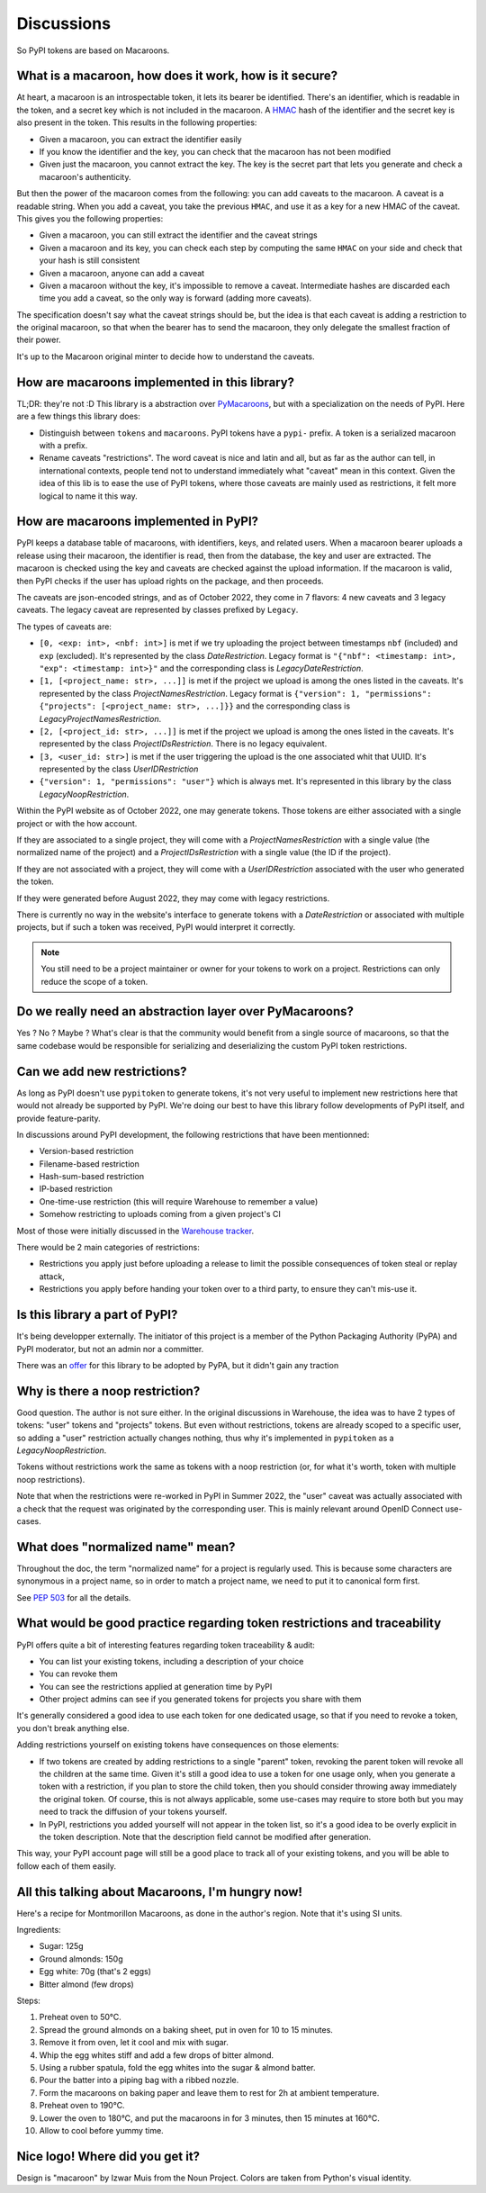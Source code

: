 Discussions
===========

So PyPI tokens are based on Macaroons.

What is a macaroon, how does it work, how is it secure?
-------------------------------------------------------

At heart, a macaroon is an introspectable token, it lets its bearer be identified.
There's an identifier, which is readable in the token, and a secret key which is
not included in the macaroon.
A HMAC_ hash of the identifier and the secret key is also present in the token.
This results in the following properties:

- Given a macaroon, you can extract the identifier easily
- If you know the identifier and the key, you can check that the macaroon has not
  been modified
- Given just the macaroon, you cannot extract the key. The key is the secret part that
  lets you generate and check a macaroon's authenticity.

But then the power of the macaroon comes from the following: you can add caveats to
the macaroon. A caveat is a readable string. When you add a caveat, you take the
previous ``HMAC``, and use it as a key for a new HMAC of the caveat. This gives you
the following properties:

- Given a macaroon, you can still extract the identifier and the caveat strings
- Given a macaroon and its key, you can check each step by computing the same ``HMAC``
  on your side and check that your hash is still consistent
- Given a macaroon, anyone can add a caveat
- Given a macaroon without the key, it's impossible to remove a caveat. Intermediate
  hashes are discarded each time you add a caveat, so the only way is forward (adding
  more caveats).

The specification doesn't say what the caveat strings should be, but the idea is that
each caveat is adding a restriction to the original macaroon, so that when the bearer
has to send the macaroon, they only delegate the smallest fraction of their power.

It's up to the Macaroon original minter to decide how to understand the caveats.

.. _HMAC: https://en.wikipedia.org/wiki/HMAC

How are macaroons implemented in this library?
----------------------------------------------

TL;DR: they're not :D This library is a abstraction over PyMacaroons_, but with a
specialization on the needs of PyPI. Here are a few things this library does:

- Distinguish between ``tokens`` and ``macaroons``. PyPI tokens have a ``pypi-`` prefix.
  A token is a serialized macaroon with a prefix.
- Rename caveats "restrictions". The word caveat is nice and latin and all, but as
  far as the author can tell, in international contexts, people tend not to understand
  immediately what "caveat" mean in this context. Given the idea of this lib is to
  ease the use of PyPI tokens, where those caveats are mainly used as restrictions,
  it felt more logical to name it this way.

.. _PyMacaroons: https://github.com/ecordell/pymacaroons

How are macaroons implemented in PyPI?
--------------------------------------

PyPI keeps a database table of macaroons, with identifiers, keys, and related users.
When a macaroon bearer uploads a release using their macaroon, the identifier is read,
then from the database, the key and user are extracted. The macaroon is checked using
the key and caveats are checked against the upload information. If the macaroon is
valid, then PyPI checks if the user has upload rights on the package, and then proceeds.

The caveats are json-encoded strings, and as of October 2022, they come in 7 flavors:
4 new caveats and 3 legacy caveats.
The legacy caveat are represented by classes prefixed by ``Legacy``.

The types of caveats are:

- ``[0, <exp: int>, <nbf: int>]`` is met if we try uploading the project
  between timestamps ``nbf`` (included) and ``exp`` (excluded). It's
  represented by the class `DateRestriction`. Legacy format is ``"{"nbf":
  <timestamp: int>, "exp": <timestamp: int>}"`` and the corresponding class is
  `LegacyDateRestriction`.

- ``[1, [<project_name: str>, ...]]`` is met if the project we upload is among
  the ones listed in the caveats. It's represented by the class
  `ProjectNamesRestriction`. Legacy format is ``{"version": 1, "permissions":
  {"projects": [<project_name: str>, ...]}}`` and the corresponding class is
  `LegacyProjectNamesRestriction`.

- ``[2, [<project_id: str>, ...]]`` is met if the project we upload is among
  the ones listed in the caveats. It's represented by the class
  `ProjectIDsRestriction`. There is no legacy equivalent.

- ``[3, <user_id: str>]`` is met if the user triggering the upload is the
  one associated whit that UUID. It's represented by the class
  `UserIDRestriction`

- ``{"version": 1, "permissions": "user"}`` which is always met. It's
  represented in this library by the class `LegacyNoopRestriction`.

Within the PyPI website as of October 2022, one may generate tokens. Those tokens are
either associated with a single project or with the how account.

If they are associated to a single project, they will come with a
`ProjectNamesRestriction` with a single value (the normalized name of the project)
and a `ProjectIDsRestriction` with a single value (the ID if the project).

If they are not associated with a project, they will come with a `UserIDRestriction`
associated with the user who generated the token.

If they were generated before August 2022, they may come with legacy restrictions.

There is currently no way in the website's interface to generate tokens with
a `DateRestriction` or associated with multiple projects, but if such a token
was received, PyPI would interpret it correctly.

.. note::

    You still need to be a project maintainer or owner for your tokens to work on a
    project. Restrictions can only reduce the scope of a token.

Do we really need an abstraction layer over PyMacaroons?
--------------------------------------------------------

Yes ? No ? Maybe ? What's clear is that the community would benefit from a
single source of macaroons, so that the same codebase would be responsible for
serializing and deserializing the custom PyPI token restrictions.

Can we add new restrictions?
----------------------------

As long as PyPI doesn't use ``pypitoken`` to generate tokens, it's not very
useful to implement new restrictions here that would not already be supported
by PyPI. We're doing our best to have this library follow developments of PyPI
itself, and provide feature-parity.

In discussions around PyPI development, the following restrictions that have
been mentionned:

- Version-based restriction
- Filename-based restriction
- Hash-sum-based restriction
- IP-based restriction
- One-time-use restriction (this will require Warehouse to remember a value)
- Somehow restricting to uploads coming from a given project's CI

Most of those were initially discussed in the `Warehouse tracker`__.

.. __: https://github.com/pypa/warehouse/issues/994

There would be 2 main categories of restrictions:

- Restrictions you apply just before uploading a release to limit the possible
  consequences of token steal or replay attack,
- Restrictions you apply before handing your token over to a third party, to ensure
  they can't mis-use it.

Is this library a part of PyPI?
-------------------------------

It's being developper externally. The initiator of this project is a member of the
Python Packaging Authority (PyPA) and PyPI moderator, but not an admin nor a committer.

There was an offer__ for this library to be adopted by PyPA, but it didn't gain any
traction

.. __: https://discuss.python.org/t/pypitoken-a-library-for-generating-and-manipulating-pypi-tokens/7572

Why is there a noop restriction?
--------------------------------

Good question. The author is not sure either. In the original discussions in Warehouse,
the idea was to have 2 types of tokens: "user" tokens and "projects" tokens. But even
without restrictions, tokens are already scoped to a specific user, so adding a "user"
restriction actually changes nothing, thus why it's implemented in ``pypitoken`` as a
`LegacyNoopRestriction`.

Tokens without restrictions work the same as tokens with a noop restriction
(or, for what it's worth, token with multiple noop restrictions).

Note that when the restrictions were re-worked in PyPI in Summer 2022, the
"user" caveat was actually associated with a check that the request was
originated by the corresponding user. This is mainly relevant around OpenID
Connect use-cases.

What does "normalized name" mean?
---------------------------------

Throughout the doc, the term "normalized name" for a project is regularly used.
This is because some characters are synonymous in a project name, so in order to match
a project name, we need to put it to canonical form first.

See `PEP 503`__ for all the details.

.. __: https://www.python.org/dev/peps/pep-0503/#normalized-names

What would be good practice regarding token restrictions and traceability
-------------------------------------------------------------------------

PyPI offers quite a bit of interesting features regarding token traceability & audit:

- You can list your existing tokens, including a description of your choice
- You can revoke them
- You can see the restrictions applied at generation time by PyPI
- Other project admins can see if you generated tokens for projects you share with them

It's generally considered a good idea to use each token for one dedicated usage, so that
if you need to revoke a token, you don't break anything else.

Adding restrictions yourself on existing tokens have consequences on those elements:

- If two tokens are created by adding restrictions to a single "parent" token, revoking
  the parent token will revoke all the children at the same time. Given it's still a
  good idea to use a token for one usage only, when you generate a token with a
  restriction, if you plan to store the child token, then you should consider throwing
  away immediately the original token. Of course, this is not always applicable, some
  use-cases may require to store both but you may need to track the diffusion of your
  tokens yourself.
- In PyPI, restrictions you added yourself will not appear in the token list, so
  it's a good idea to be overly explicit in the token description. Note that the
  description field cannot be modified after generation.

This way, your PyPI account page will still be a good place to track all of your
existing tokens, and you will be able to follow each of them easily.

.. _Macaroon recipe:

All this talking about Macaroons, I'm hungry now!
-------------------------------------------------

Here's a recipe for Montmorillon Macaroons, as done in the author's region.
Note that it's using SI units.

Ingredients:

- Sugar: 125g
- Ground almonds: 150g
- Egg white: 70g (that's 2 eggs)
- Bitter almond (few drops)

Steps:

1. Preheat oven to 50°C.
2. Spread the ground almonds on a baking sheet, put in oven for 10 to 15 minutes.
3. Remove it from oven, let it cool and mix with sugar.
4. Whip the egg whites stiff and add a few drops of bitter almond.
5. Using a rubber spatula, fold the egg whites into the sugar & almond batter.
6. Pour the batter into a piping bag with a ribbed nozzle.
7. Form the macaroons on baking paper and leave them to rest for 2h at ambient
   temperature.
8. Preheat oven to 190°C.
9. Lower the oven to 180°C, and put the macaroons in for 3 minutes, then 15 minutes at
   160°C.
10. Allow to cool before yummy time.

Nice logo! Where did you get it?
--------------------------------

Design is "macaroon" by Izwar Muis from the Noun Project.
Colors are taken from Python's visual identity.
